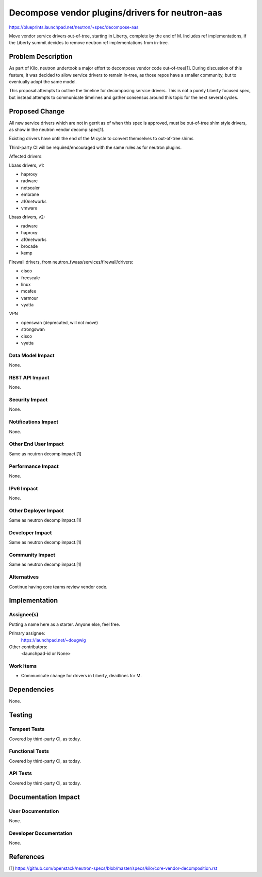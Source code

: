..
 This work is licensed under a Creative Commons Attribution 3.0 Unported
 License.

 http://creativecommons.org/licenses/by/3.0/legalcode

================================================
Decompose vendor plugins/drivers for neutron-aas
================================================

https://blueprints.launchpad.net/neutron/+spec/decompose-aas

Move vendor service drivers out-of-tree, starting in Liberty,
complete by the end of M. Includes ref implementations, if the Liberty
summit decides to remove neutron ref implementations from in-tree.

Problem Description
===================

As part of Kilo, neutron undertook a major effort to decompose vendor
code out-of-tree[1]. During discussion of this feature, it was decided to
allow service drivers to remain in-tree, as those repos have a smaller
community, but to eventually adopt the same model.

This proposal attempts to outline the timeline for decomposing service
drivers. This is not a purely Liberty focused spec, but instead attempts
to communicate timelines and gather consensus around this topic for the
next several cycles.

Proposed Change
===============

All new service drivers which are not in gerrit as of when this spec is
approved, must be out-of-tree shim style drivers, as show in the neutron
vendor decomp spec[1].

Existing drivers have until the end of the M cycle to convert themselves to
out-of-tree shims.

Third-party CI will be required/encouraged with the same rules as for
neutron plugins.

Affected drivers:

Lbaas drivers, v1:

* haproxy
* radware
* netscaler
* embrane
* a10networks
* vmware

Lbaas drivers, v2:

* radware
* haproxy
* a10networks
* brocade
* kemp

Firewall drivers, from neutron_fwaas/services/firewall/drivers:

* cisco
* freescale
* linux
* mcafee
* varmour
* vyatta

VPN

* openswan (deprecated, will not move)
* strongswan
* cisco
* vyatta


Data Model Impact
-----------------

None.

REST API Impact
---------------

None.

Security Impact
---------------

None.

Notifications Impact
--------------------

None.

Other End User Impact
---------------------

Same as neutron decomp impact.[1]

Performance Impact
------------------

None.

IPv6 Impact
-----------

None.

Other Deployer Impact
---------------------

Same as neutron decomp impact.[1]

Developer Impact
----------------

Same as neutron decomp impact.[1]

Community Impact
----------------

Same as neutron decomp impact.[1]

Alternatives
------------

Continue having core teams review vendor code.

Implementation
==============

Assignee(s)
-----------

Putting a name here as a starter.  Anyone else, feel free.

Primary assignee:
  https://launchpad.net/~dougwig

Other contributors:
  <launchpad-id or None>

Work Items
----------

- Communicate change for drivers in Liberty, deadlines for M.

Dependencies
============

None.

Testing
=======

Tempest Tests
-------------

Covered by third-party CI, as today.

Functional Tests
----------------

Covered by third-party CI, as today.

API Tests
---------

Covered by third-party CI, as today.

Documentation Impact
====================

User Documentation
------------------

None.

Developer Documentation
-----------------------

None.

References
==========

[1] https://github.com/openstack/neutron-specs/blob/master/specs/kilo/core-vendor-decomposition.rst
